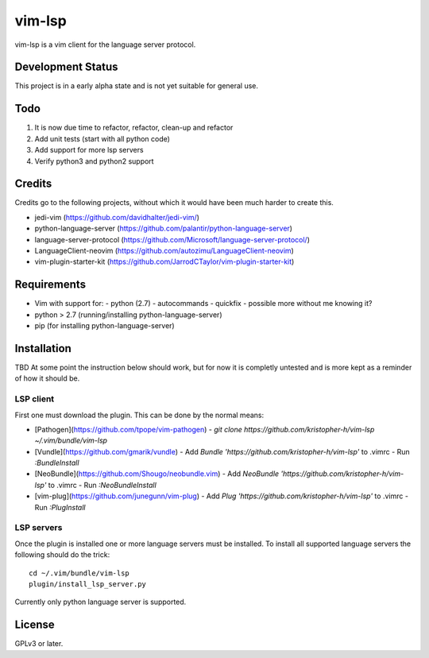 vim-lsp
=======

vim-lsp is a vim client for the language server protocol.

Development Status
------------------

This project is in a early alpha state and is not yet suitable for general use.

Todo
----

1. It is now due time to refactor, refactor, clean-up and refactor
2. Add unit tests (start with all python code)
3. Add support for more lsp servers
4. Verify python3 and python2 support

Credits
-------

Credits go to the following projects, without which it would have been much harder to create
this.

* jedi-vim (https://github.com/davidhalter/jedi-vim/)
* python-language-server (https://github.com/palantir/python-language-server)
* language-server-protocol (https://github.com/Microsoft/language-server-protocol/)
* LanguageClient-neovim (https://github.com/autozimu/LanguageClient-neovim)
* vim-plugin-starter-kit (https://github.com/JarrodCTaylor/vim-plugin-starter-kit)

Requirements
------------

* Vim with support for:
  - python (2.7)
  - autocommands
  - quickfix
  - possible more without me knowing it?
* python > 2.7 (running/installing python-language-server)
* pip (for installing python-language-server)

Installation
------------

TBD
At some point the instruction below should work, but for now it is completly untested and is more
kept as a reminder of how it should be.

LSP client
~~~~~~~~~~

First one must download the plugin. This can be done by the normal means:

* [Pathogen](https://github.com/tpope/vim-pathogen)
  - `git clone https://github.com/kristopher-h/vim-lsp ~/.vim/bundle/vim-lsp`
* [Vundle](https://github.com/gmarik/vundle)
  - Add `Bundle 'https://github.com/kristopher-h/vim-lsp'` to .vimrc
  - Run `:BundleInstall`
* [NeoBundle](https://github.com/Shougo/neobundle.vim)
  - Add `NeoBundle 'https://github.com/kristopher-h/vim-lsp'` to .vimrc
  - Run `:NeoBundleInstall`
* [vim-plug](https://github.com/junegunn/vim-plug)
  - Add `Plug 'https://github.com/kristopher-h/vim-lsp'` to .vimrc
  - Run `:PlugInstall`

LSP servers
~~~~~~~~~~~

Once the plugin is installed one or more language servers must be installed. To install
all supported language servers the following should do the trick::

    cd ~/.vim/bundle/vim-lsp
    plugin/install_lsp_server.py

Currently only python language server is supported.

License
-------

GPLv3 or later.
